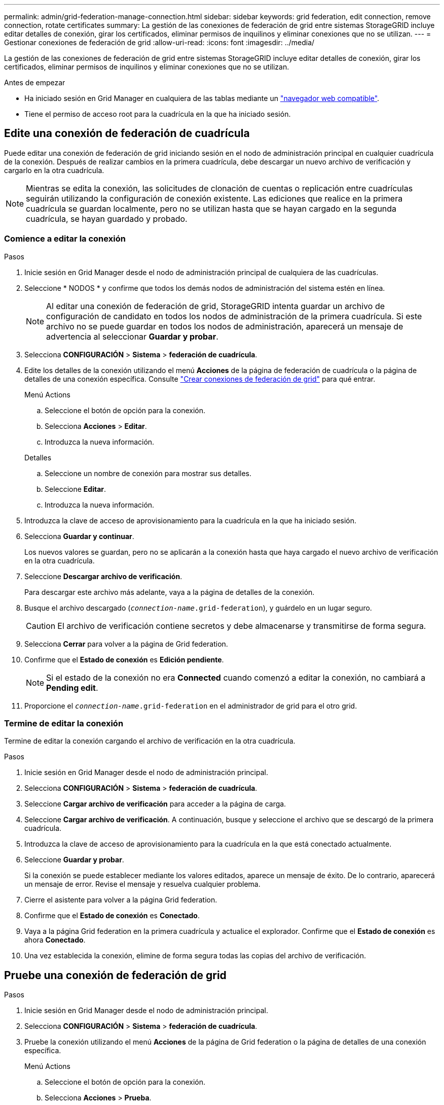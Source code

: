 ---
permalink: admin/grid-federation-manage-connection.html 
sidebar: sidebar 
keywords: grid federation, edit connection, remove connection, rotate certificates 
summary: La gestión de las conexiones de federación de grid entre sistemas StorageGRID incluye editar detalles de conexión, girar los certificados, eliminar permisos de inquilinos y eliminar conexiones que no se utilizan. 
---
= Gestionar conexiones de federación de grid
:allow-uri-read: 
:icons: font
:imagesdir: ../media/


[role="lead"]
La gestión de las conexiones de federación de grid entre sistemas StorageGRID incluye editar detalles de conexión, girar los certificados, eliminar permisos de inquilinos y eliminar conexiones que no se utilizan.

.Antes de empezar
* Ha iniciado sesión en Grid Manager en cualquiera de las tablas mediante un link:../admin/web-browser-requirements.html["navegador web compatible"].
* Tiene el permiso de acceso root para la cuadrícula en la que ha iniciado sesión.




== [[edit_grid_fed_connection]]Edite una conexión de federación de cuadrícula

Puede editar una conexión de federación de grid iniciando sesión en el nodo de administración principal en cualquier cuadrícula de la conexión. Después de realizar cambios en la primera cuadrícula, debe descargar un nuevo archivo de verificación y cargarlo en la otra cuadrícula.


NOTE: Mientras se edita la conexión, las solicitudes de clonación de cuentas o replicación entre cuadrículas seguirán utilizando la configuración de conexión existente. Las ediciones que realice en la primera cuadrícula se guardan localmente, pero no se utilizan hasta que se hayan cargado en la segunda cuadrícula, se hayan guardado y probado.



=== Comience a editar la conexión

.Pasos
. Inicie sesión en Grid Manager desde el nodo de administración principal de cualquiera de las cuadrículas.
. Seleccione * NODOS * y confirme que todos los demás nodos de administración del sistema estén en línea.
+

NOTE: Al editar una conexión de federación de grid, StorageGRID intenta guardar un archivo de configuración de candidato en todos los nodos de administración de la primera cuadrícula. Si este archivo no se puede guardar en todos los nodos de administración, aparecerá un mensaje de advertencia al seleccionar *Guardar y probar*.

. Selecciona *CONFIGURACIÓN* > *Sistema* > *federación de cuadrícula*.
. Edite los detalles de la conexión utilizando el menú *Acciones* de la página de federación de cuadrícula o la página de detalles de una conexión específica. Consulte link:grid-federation-create-connection.html["Crear conexiones de federación de grid"] para qué entrar.
+
[role="tabbed-block"]
====
.Menú Actions
--
.. Seleccione el botón de opción para la conexión.
.. Selecciona *Acciones* > *Editar*.
.. Introduzca la nueva información.


--
.Detalles
--
.. Seleccione un nombre de conexión para mostrar sus detalles.
.. Seleccione *Editar*.
.. Introduzca la nueva información.


--
====
. Introduzca la clave de acceso de aprovisionamiento para la cuadrícula en la que ha iniciado sesión.
. Selecciona *Guardar y continuar*.
+
Los nuevos valores se guardan, pero no se aplicarán a la conexión hasta que haya cargado el nuevo archivo de verificación en la otra cuadrícula.

. Seleccione *Descargar archivo de verificación*.
+
Para descargar este archivo más adelante, vaya a la página de detalles de la conexión.

. Busque el archivo descargado (`_connection-name_.grid-federation`), y guárdelo en un lugar seguro.
+

CAUTION: El archivo de verificación contiene secretos y debe almacenarse y transmitirse de forma segura.

. Selecciona *Cerrar* para volver a la página de Grid federation.
. Confirme que el *Estado de conexión* es *Edición pendiente*.
+

NOTE: Si el estado de la conexión no era *Connected* cuando comenzó a editar la conexión, no cambiará a *Pending edit*.

. Proporcione el `_connection-name_.grid-federation` en el administrador de grid para el otro grid.




=== Termine de editar la conexión

Termine de editar la conexión cargando el archivo de verificación en la otra cuadrícula.

.Pasos
. Inicie sesión en Grid Manager desde el nodo de administración principal.
. Selecciona *CONFIGURACIÓN* > *Sistema* > *federación de cuadrícula*.
. Seleccione *Cargar archivo de verificación* para acceder a la página de carga.
. Seleccione *Cargar archivo de verificación*. A continuación, busque y seleccione el archivo que se descargó de la primera cuadrícula.
. Introduzca la clave de acceso de aprovisionamiento para la cuadrícula en la que está conectado actualmente.
. Seleccione *Guardar y probar*.
+
Si la conexión se puede establecer mediante los valores editados, aparece un mensaje de éxito. De lo contrario, aparecerá un mensaje de error. Revise el mensaje y resuelva cualquier problema.

. Cierre el asistente para volver a la página Grid federation.
. Confirme que el *Estado de conexión* es *Conectado*.
. Vaya a la página Grid federation en la primera cuadrícula y actualice el explorador. Confirme que el *Estado de conexión* es ahora *Conectado*.
. Una vez establecida la conexión, elimine de forma segura todas las copias del archivo de verificación.




== [[test_grid_fed_connection]]Pruebe una conexión de federación de grid

.Pasos
. Inicie sesión en Grid Manager desde el nodo de administración principal.
. Selecciona *CONFIGURACIÓN* > *Sistema* > *federación de cuadrícula*.
. Pruebe la conexión utilizando el menú *Acciones* de la página de Grid federation o la página de detalles de una conexión específica.
+
[role="tabbed-block"]
====
.Menú Actions
--
.. Seleccione el botón de opción para la conexión.
.. Selecciona *Acciones* > *Prueba*.


--
.Detalles
--
.. Seleccione un nombre de conexión para mostrar sus detalles.
.. Seleccione *probar conexión*.


--
====
. Revise el estado de conexión:
+
[cols="1a,2a"]
|===
| Estado de conexión | Descripción 


 a| 
Conectado
 a| 
Ambas rejillas están conectadas y se comunican con normalidad.



 a| 
Error
 a| 
La conexión está en estado de error. Por ejemplo, un certificado ha caducado o un valor de configuración ya no es válido.



 a| 
Edición pendiente
 a| 
Ha editado la conexión en esta cuadrícula, pero la conexión sigue utilizando la configuración existente. Para completar la edición, cargue el nuevo archivo de verificación en la otra cuadrícula.



 a| 
Esperando conexión
 a| 
Ha configurado la conexión en esta cuadrícula, pero la conexión no se ha completado en la otra. Descargue el archivo de verificación de esta cuadrícula y cárguelo en la otra cuadrícula.



 a| 
Desconocido
 a| 
La conexión está en estado desconocido, posiblemente debido a un problema de red o a un nodo sin conexión.

|===
. Si el estado de la conexión es *Error*, resuelva cualquier problema. A continuación, seleccione *Probar conexión* de nuevo para confirmar que el problema se ha solucionado.




== [[rotate_grid_fed_certificates]]Girar certificados de conexión

Cada conexión de federación de grid utiliza cuatro certificados SSL generados automáticamente para proteger la conexión. Cuando los dos certificados para cada cuadrícula se acercan a su fecha de vencimiento, la alerta *Caducidad del certificado de federación de cuadrícula* le recuerda que debe rotar los certificados.


CAUTION: Si los certificados en cualquiera de los extremos de la conexión caducan, la conexión dejará de funcionar y las replicaciones estarán pendientes hasta que se actualicen los certificados.

.Pasos
. Inicie sesión en Grid Manager desde el nodo de administración principal de cualquiera de las cuadrículas.
. Selecciona *CONFIGURACIÓN* > *Sistema* > *federación de cuadrícula*.
. En cualquiera de los separadores de la página Grid federation, seleccione el nombre de la conexión para mostrar sus detalles.
. Seleccione la ficha *certificados*.
. Seleccione *Girar certificados*.
. Especifique cuántos días deben ser válidos los certificados nuevos.
. Introduzca la clave de acceso de aprovisionamiento para la cuadrícula en la que ha iniciado sesión.
. Seleccione *Girar certificados*.
. Si es necesario, repita estos pasos en la otra cuadrícula de la conexión.
+
En general, utilice el mismo número de días para los certificados en ambos lados de la conexión.





== [[remove_grid_fed_connection]]Elimine una conexión de federación de cuadrícula

Puede eliminar una conexión de federación de cuadrícula de cualquiera de las dos cuadrículas de la conexión. Como se muestra en la figura, debe realizar los pasos de requisitos previos en ambas cuadrículas para confirmar que la conexión no está siendo utilizada por ningún inquilino en ninguna de las cuadrículas.

image:../media/grid-federation-remove-connection.png["pasos para eliminar la conexión de federación de grid"]

Antes de eliminar una conexión, tenga en cuenta lo siguiente:

* La eliminación de una conexión no elimina ningún elemento que ya se haya copiado entre las cuadrículas. Por ejemplo, los usuarios, grupos y objetos de arrendatarios que existen en ambas cuadrículas no se eliminan de ninguna de las cuadrículas cuando se elimina el permiso del arrendatario. Si desea eliminar estos elementos, debe eliminarlos manualmente de ambas cuadrículas.
* Al eliminar una conexión, cualquier objeto que esté pendiente de replicación (ingerido pero que aún no se haya replicado en la otra cuadrícula) tendrá un fallo permanente en su replicación.




=== Desactive la replicación para todos los bloques de inquilinos

.Pasos
. A partir de cualquier cuadrícula, inicie sesión en Grid Manager desde el nodo de administración principal.
. Selecciona *CONFIGURACIÓN* > *Sistema* > *federación de cuadrícula*.
. Seleccione el nombre de la conexión para mostrar sus detalles.
. En la pestaña *Arrendatarios permitidos*, determine si la conexión está siendo utilizada por algún inquilino.
. Si se muestra algún arrendatario, indique a todos los arrendatarios que link:../tenant/grid-federation-manage-cross-grid-replication.html["desactive la replicación entre grid"] para todos sus cucharones en ambas rejillas de la conexión.
+

TIP: No puede eliminar el permiso *Usar conexión de federación de grid* si algún depósito de inquilino tiene habilitada la replicación entre grid. Cada cuenta de inquilino debe deshabilitar la replicación entre grid en sus bloques en ambos grids.





=== Eliminar permiso para cada inquilino

Después de que la replicación entre redes se haya desactivado para todos los depósitos de inquilinos, elimine el permiso *Usar federación de grid* de todos los inquilinos en ambas cuadrículas.

.Pasos
. Selecciona *CONFIGURACIÓN* > *Sistema* > *federación de cuadrícula*.
. Seleccione el nombre de la conexión para mostrar sus detalles.
. Para cada inquilino en la pestaña *Arrendatarios permitidos*, elimine el permiso *Usar conexión de federación de grid* de cada inquilino. Consulte link:grid-federation-manage-tenants.html["Gestionar inquilinos permitidos"].
. Repita estos pasos para los inquilinos permitidos en la otra cuadrícula.




=== Retire la conexión

.Pasos
. Cuando ningún inquilino de ninguna de las dos rejillas esté usando la conexión, seleccione *Eliminar*.
. Revise el mensaje de confirmación y seleccione *Eliminar*.
+
** Si se puede eliminar la conexión, se muestra un mensaje de éxito. La conexión de federación de cuadrícula se elimina ahora de ambas cuadrículas.
** Si la conexión no se puede eliminar (por ejemplo, aún está en uso o hay un error de conexión), se muestra un mensaje de error. Puede realizar una de las siguientes acciones:
+
*** Resuelva el error (recomendado). Consulte link:grid-federation-troubleshoot.html["Solucionar errores de federación de grid"].
*** Retire la conexión por la fuerza. Consulte la siguiente sección.








== [[force-remove_grid_fed_connection]]Elimine una conexión de federación de cuadrícula por fuerza

Si es necesario, puede forzar la eliminación de una conexión que no tiene el estado *CONECTADA*.

La eliminación forzada sólo elimina la conexión de la rejilla local. Para eliminar completamente la conexión, realice los mismos pasos en ambas rejillas.

.Pasos
. En el cuadro de diálogo de confirmación, selecciona *Forzar eliminación*.
+
Aparece un mensaje de éxito. Esta conexión de federación de grid ya no se puede utilizar. Sin embargo, es posible que los bloques de inquilinos aún tengan habilitada la replicación entre grid, y es posible que algunas copias de objeto ya se hayan replicado entre los grids en la conexión.

. Desde la otra cuadrícula de la conexión, inicie sesión en Grid Manager desde el nodo de administración principal.
. Selecciona *CONFIGURACIÓN* > *Sistema* > *federación de cuadrícula*.
. Seleccione el nombre de la conexión para mostrar sus detalles.
. Selecciona *Eliminar* y *Sí*.
. Seleccione *Forzar eliminación* para eliminar la conexión de esta cuadrícula.

